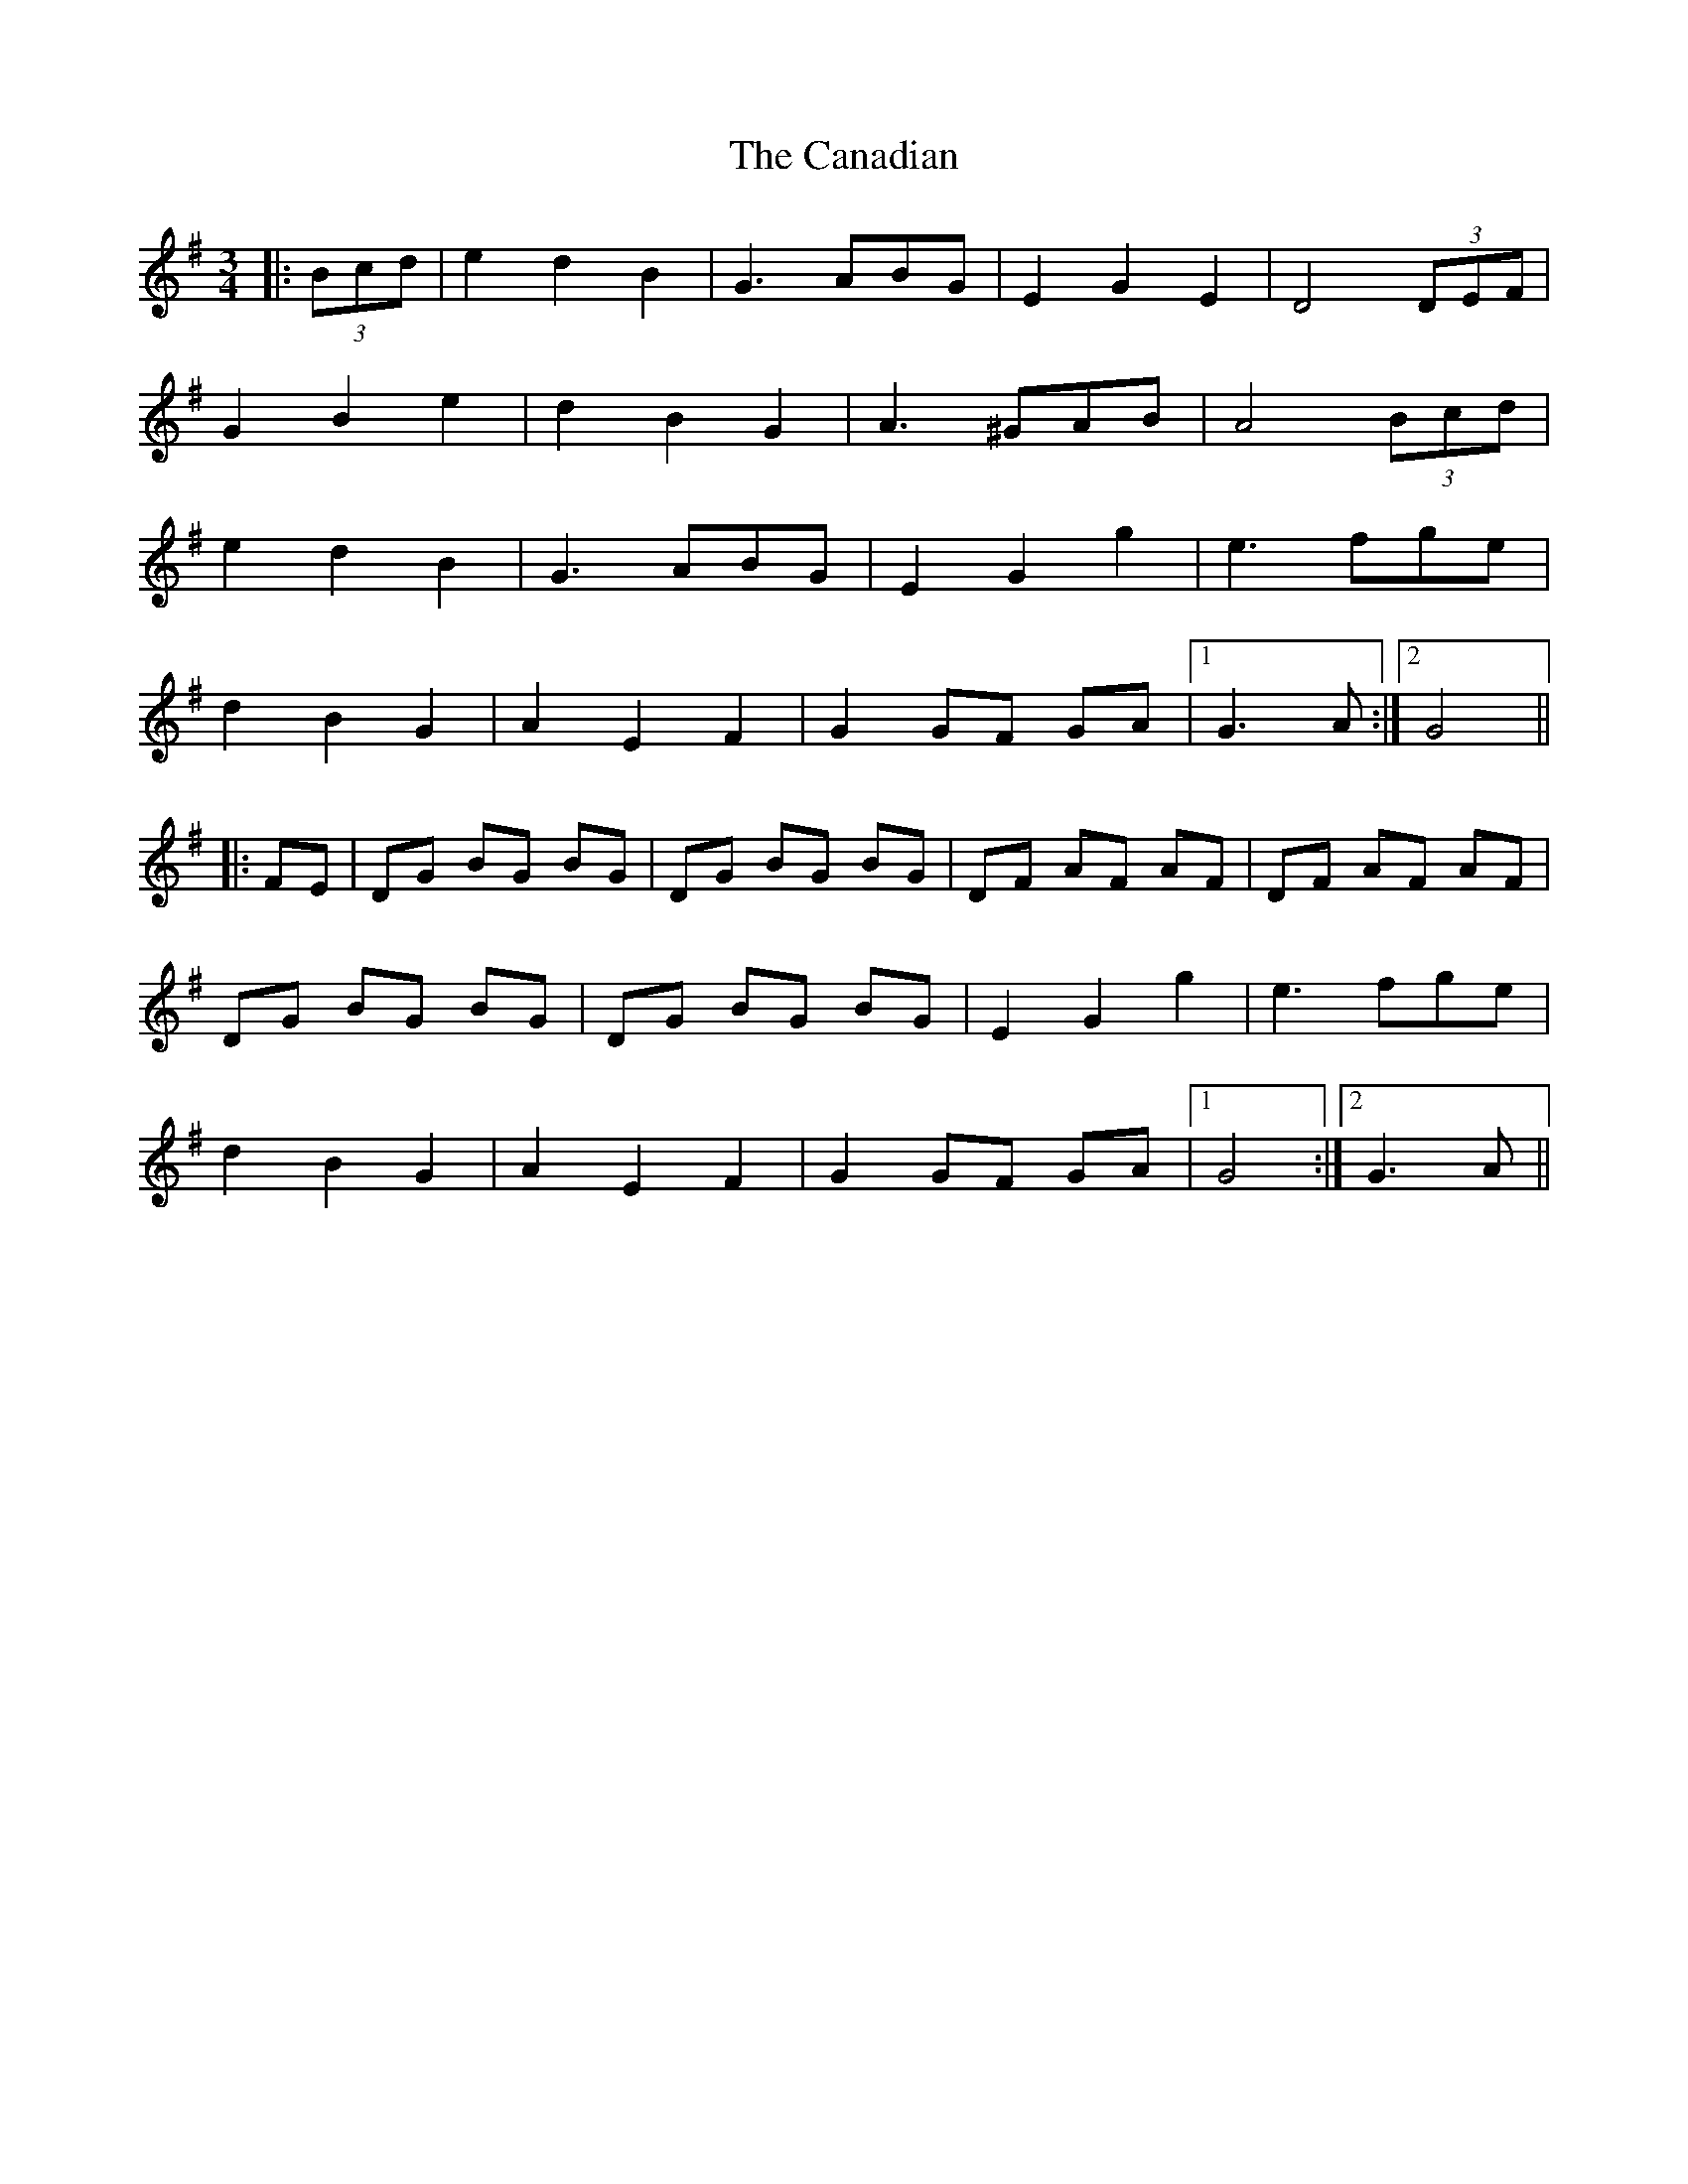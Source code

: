 X: 5989
T: Canadian, The
R: waltz
M: 3/4
K: Gmajor
|:(3Bcd|e2 d2 B2|G3 ABG|E2 G2 E2|D4 (3DEF|
G2 B2 e2|d2 B2 G2|A3 ^GAB|A4 (3Bcd|
e2 d2 B2|G3 ABG|E2 G2 g2|e3 fge|
d2 B2 G2|A2 E2 F2|G2 GF GA|1 G3A:|2 G4||
|:FE|DG BG BG|DG BG BG|DF AF AF|DF AF AF|
DG BG BG|DG BG BG|E2 G2 g2|e3 fge|
d2 B2 G2|A2 E2 F2|G2 GF GA|1 G4:|2 G3A||

